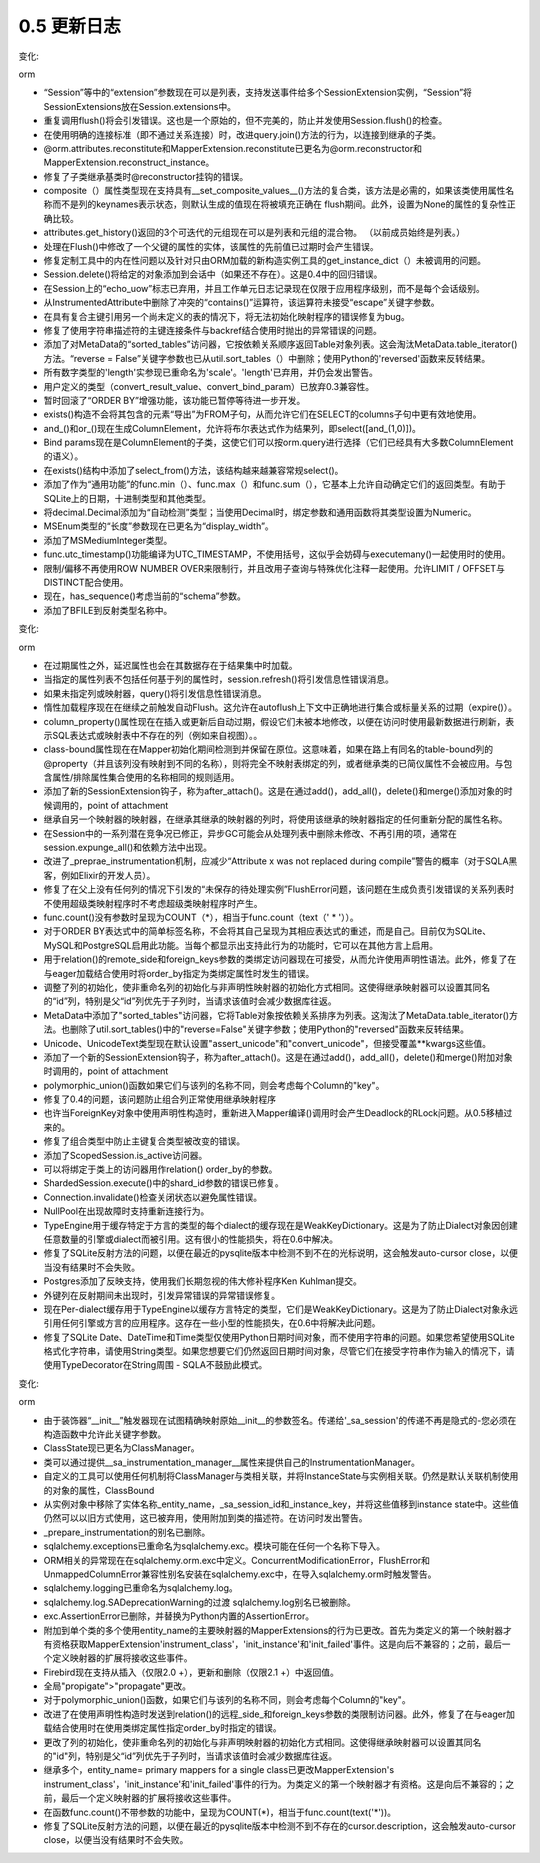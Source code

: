 =============
0.5 更新日志
=============

.. changelog::
    :version: 0.5.9
    :released: 

    .. change::
        :tags: sql
        :tickets: 1661

      修复了表达式包中self_group()调用错误的问题。

.. changelog::
    :version: 0.5.8
    :released: 2010年1月16日

    .. change::
        :tags: sql
        :tickets: 

      Column上的copy()方法现在支持未初始化的匿名列对象。这使得可以轻松地创建用于多个子类共有的常见列的声明式辅助工具。

    .. change::
        :tags: sql
        :tickets: 

      默认生成器(如Sequence())在复制操作中可以正确转换。

    .. change::
        :tags: sql
        :tickets: 

      现在可以将Sequence()和其他DefaultGenerator对象作为Column的"default"和"onupdate"关键字参数的值，除了位置参数接受外。

    .. change::
        :tags: sql
        :tickets: 1568, 1617

      修复了一个列算术错误，会影响包含独立列表达式的克隆可选的列对应。通常只有在通过ORM行为测试新的0.6功能时才会注意到此错误，但是在SQL表达式级别上更加正确。

    .. change::
        :tags: postgresql
        :tickets: 1647

      extract()函数，在0.5.7中略微改进，需要更多工作才能生成正确的类型转换(在PG的EXTRACT中，类型转换在很多情况下似乎是必要的)。现在会使用基于PG的日期/时间/间隔算术文档的规则字典生成类型转换。它再次接受text()构造，这在0.5.7中已损坏。

    .. change::
        :tags: firebird
        :tickets: 1646

      将更多错误识别为断开连接。

.. changelog::
    :version: 0.5.7
    :released: 2009年12月26日

    .. change::
        :tags: orm
        :tickets: 1543

      contains_eager()现在能够与查询(Parent).join(Parent.somejoinedsubclass)自动生成的子查询配合使用，即当Parent与一个joined-table-inheritance子类进行关联时。以前，contains_eager()会错误地将子类表单独添加到查询中，从而产生笛卡尔乘积。

    .. change::
        :tags: orm
        :tickets: 1553

      现在，query.options()仅对潜在的进一步子加载加载的对象传播，对于这种行为相关的各种不可序列化选项(如contains_eager()生成的选项)保持独立的状态。

    .. change::
        :tags: orm
        :tickets: 1054

      Session.execute()现在根据传递的表示insert()/update()/delete()构造的表达式来定位特定于表和映射的绑定。

    .. change::
        :tags: orm
        :tickets:

      Session.merge()现在会正确地将一个many-to-one或uselist=False属性覆盖为None，如果在待合并的对象中属性也为None。

    .. change::
        :tags: orm
        :tickets: 1618

      修复了在合并包含空主键标识符的临时对象时可能发生的不必要选择错误。

    .. change::
        :tags: orm
        :tickets: 1585

      不可变的关系()扩展现在不会因为在多次检测期间导致重复扩展而被修改或在多个检测调用之间共享，这样就防止了将重复的扩展(如backref populators)插入到列表中。

    .. change::
        :tags: orm
        :tickets: 1504

      修复了在CompositeProperty上调用get_committed_value()的错误。

    .. change::
        :tags: orm
        :tickets: 1602

      修复了当在句柄列表中出现非映射列实体时，调用没有明确"left"边的join()时，查询将崩溃的错误。

    .. change::
        :tags: orm
        :tickets: 1616, 1480

      修复了在joined-table子类上配置代表复合列的情况下，复合列不会正确加载的错误，并在0.5.6中引入了修复。感谢Scott Torborg。

    .. change::
        :tags: orm
        :tickets: 1556

      许多对一关系的"use get"行为，即着急加载将回退到可能缓存的query.get()值，现在可以跨联接条件工作，在这种情况下，两个比较的类型不完全相同，但共享相同的“亲和度”，即整数和小整数。还允许反射类型的组合和非反射类型与0.5样式类型反射一起使用，例如PGText/Text(注意0.6反射类型为它们的通用版本)。

    .. change::
        :tags: orm
        :tickets: 1436

      在query.update()中传递Cls.attribute作为值字典中的键并使用synchronize_session='expire'('fetch'在0.6中)会导致错误。

    .. change::
        :tags: sql
        :tickets: 1603

      修复了两阶段事务中commit()方法未设置完整状态的问题，这使得后续调用close()方法可以成功。

    .. change::
        :tags: sql
        :tickets: 

      修复了 "numeric" paramstyle，这似乎是Informixdb使用的默认paramstyle。

    .. change::
        :tags: sql
        :tickets: 1574

      在选择的columns子句中重复表达式现在基于每个clause元素的标识而不是实际字符串进行了去重处理。这允许位置元素正确呈现，即使它们全部呈现相同，如"qmark"样式绑定参数。

    .. change::
        :tags: sql
        :tickets: 1632

      连接池连接上关联的光标(即_CursorFairy)现在将__iter__()代理到基础光标。

    .. change::
        :tags: sql
        :tickets: 1556

      类型现在支持"相关比较"操作，即Integer/SmallInteger是"兼容的"，或Text/String、PickleType/Binary等。部分 。

    .. change::
        :tags: sql
        :tickets: 1641

      修复了嵌套别名()无法被克隆或适应的错误(在ORM操作中经常出现)。

    .. change::
        :tags: sqlite
        :tickets: 1439

      sqlite dialect 现在可以为位于另一模式中的表生成 "CREATE INDEX" 语句。

    .. change::
        :tags: postgresql
        :tickets: 1085

      添加了对反映DOUBLE PRECISION类型的支持，通过新的postgres.PGDoublePrecision对象来实现。在0.6中postgresql.DOUBLE_PRECISION。

    .. change::
        :tags: postgresql
        :tickets: 460

      添加了对正则间隔 INTERVAL YEAR TO MONTH 和 INTERVAL DAY TO SECOND 语法的支持。

    .. change::
        :tags: postgresql
        :tickets: 1576

      将当前模式或显式序列规定的模式加入到"has_sequence"查询中，以考虑。

    .. change::
        :tags: postgresql
        :tickets: 1611

      修复extract()的行为，以对运算符优先级规则应用 "::" 运算符，当运用 "timestamp" typecast 时，确保适当的适量化。

    .. change::
        :tags: mssql
        :tickets: 1561

      改变了构造pyodbc连接参数时TrustedConnection名称为Trusted_Connection。

    .. change::
        :tags: oracle
        :tickets: 1637

      "table_names" dialect函数，由MetaData.reflect()使用，现在省略"index overflow tables"，并使用Oracle在使用"index only tables"时生成的系统表。这些表无法通过SQL访问，也无法反射。

    .. change::
        :tags: ext
        :tickets: 1570, 1523

      在类被构建后(即通过类级属性赋值)，可以将列添加到joined-table声明超类上，并将该列传播到子类。这与0.5.6中修复的情况相反。

    .. change::
        :tags: ext
        :tickets: 1491

      在分片示例中，修正了一个细节不精确的问题。最好使用列的等价性在ORM中进行比较，即使用col1.shares_lineage(col2)。

    .. change::
        :tags: ext
        :tickets: 1606

      从ShardedQuery中删除了未使用的load()方法。

.. changelog::
    :version: 0.5.6
    :released: 2009年9月12日

    .. change::
        :tags: orm
        :tickets: 1300

      修复了在复合主键中继承鉴别器部分更新失败的错误。 

    .. change::
        :tags: orm
        :tickets: 1507

      修复了一个阻止一个双向多对多引用的一侧将自己声明为“只读视图”的错误。

    .. change::
        :tags: orm
        :tickets: 1526

      添加断言，以防止@validates函数或其他AttributeExtension加载未加载的集合，从而可能破坏内部状态。

    .. change::
        :tags: orm
        :tickets: 1519

      修复了一个问题，该问题阻止了两个实体在单个flush()中互相替换各自的主键值，对于某些操作顺序，这是不可能的。

    .. change::
        :tags: orm
        :tickets: 1485

      修复了一个晦涩的问题，当在基类到joined-table子类的自引用急切加载中使用自引用急切加载时，它将使用与父对象的"subclass"表中的数据填充相关对象的"subclass"表。

    .. change::
        :tags: orm
        :tickets: 1477

      现在，relation()拥有更大的 "重写" 能力，这意味着显式指定某个关系与父类关系不同的子类将在flush期间被公认并被识别。 这支持了从 具体继承 安装的多对多关系。 除此之外的情况，效果各异。

    .. change::
        :tags: orm
        :tickets: 1483

      当集合被改变时，除非设置了"single_parent=True"，否则在另一侧的多对一反向引用不会加载"旧"值。现在直接赋值多对一将加载"旧"值，以更新那个值的反向引用集合, 该值可能已经存在于会话中，因此保持了0.5的行为合同。

    .. change::
        :tags: orm
        :tickets: 1480

      修复了在joined-table子类上配置基于column_property()的载入/刷新的情况下，组合列不会被正确评估的错误。

    .. change::
        :tags: orm
        :tickets: 1488

      对于非具体继承设置，MapperProperty对象重写了一个继承的映射器用于覆盖底层映射器，不会随机与其他属性扩展冲突。

    .. change::
        :tags: orm
        :tickets: 1487

      UPDATE和DELETE在标准SQL中不支持ORDER BY、LIMIT、OFFSET等。现在，如果已调用limit()、offset()、order_by()、group_by()或distinct()中的任何一个，则Query.update()和Query.delete()将引发异常。

    .. change::
        :tags: orm
        :tickets:

      在SQL/实体表达式以外的情况下，使用query()时，如果查询中出现非SQL/entities表达式，则改进了错误消息。

    .. change::
        :tags: orm
        :tickets: 1440

      如果False或0用作多态鉴别器的值，现在在子类和基类中都能正常工作。

    .. change::
        :tags: orm
        :tickets: 1424

      在Query中添加enable_assertions(False)方法，以禁用预期状态的通常断言-被Query子类用于设计定制状态。请参阅#https://www.sqlalchemy.org/trac/wiki/UsageRecipes/PreFilteredQuery 的示例。

    .. change::
        :tags: orm
        :tickets: 1501

      修复了一个问题，在该问题中，一个映射对象的__len__()或__nonzero__()方法会导致状态更改。

    .. change::
        :tags: orm
        :tickets: 1506

      修复了在Weak/StrongIdentityMap.add()中抛出的不正确的异常。

    .. change::
        :tags: orm
        :tickets: 1522

      修复了出现"没有找到FROM子句"错误的查询.join()在没有明确"left"边的情况下进行调用时，当列实体出现在columns列表中时。

    .. change::
        :tags: orm
        :tickets: 1486

      修复了一种假设性的问题，即当使用旧的polymorphic_union函数并使用继承映射器时，会计算出错误的主键值。

    .. change::
        :tags: sql
        :tickets: 1373

      修复了Column.copy()无法复制默认值和onupdates的错误。

    .. change::
        :tags: sql
        :tickets: 

      修复了在extract()中引入的一个错误，当将字符串"field"参数视为ClauseElement时，会在更复杂的SQL转换中引发各种错误。

    .. change::
        :tags: sql
        :tickets: 1420

      类似DISTINCT的一元表达式将其类型处理传播到结果集，允许进行unicode等转换。

    .. change::
        :tags: sql
        :tickets: 1482

      在Table和Column中传递空dict作为"info"参数将引发异常的问题已经修复。

    .. change::
        :tags: oracle
        :tickets: 1309

      回退Oracle别名名称未被截断的0.6修复。

    .. change::
        :tags: ext
        :tickets: 1446

      由associationproxy生成的集合代理现在是可pickle的。但是，除非它定义了__getstate__和__setstate__，否则仍无法pickle用户定义的proxy_factory。

    .. change::
        :tags: ext
        :tickets: 1468

      如果__table_args__作为没有字典参数的元组传递，则declarative现在会发出易于理解的异常。改进了文档。

    .. change::
        :tags: ext
        :tickets: 1527

      现在可以将在MetaData中定义的Table对象用于发送到primaryjoin/secondaryjoin/secondary的字符串表达式-名称从声明基数的MetaData中提取。

    .. change::
        :tags: ext
        :tickets: 1523

      在类被构建后，可添加列到joined-table声明后，并将列添加到底层Table，而不是引发关于"没有这样的列，请改用column_property()"的错误。

    .. change::
        :tags: test
        :tickets: 

      将示例添加到测试套件中，以便可以定期执行它们，并清理掉一些过时引用的警告。.. changelog::
    :version: 0.5.3
    :released: 2009年3月24日

    .. change::
        :tags: mssql
        :tickets: 

      修改了保存点逻辑的工作方式，以防止其对非保存点取向的程序产生影响。
      保存点支持仍然是实验性的。

    .. change::
        :tags: mssql
        :tickets: 1310

      添加了 MSSQL 的保留字，涵盖了 2008 年的所有版本及更早版本。

    .. change::
        :tags: mssql
        :tickets: 1343

      修复了信息模式与基于二进制排序的数据库不兼容的问题。清理了信息模式，因为现在只有 MSSQL 使用它。

    .. change::
        :tags: sqlite
        :tickets: 1402

      修复了 SLBoolean 类型，以便它正确地将 1 视为 True。

    .. change::
        :tags: sqlite
        :tickets: 1273

      修复了 float 类型，使其正确地映射到 SLFloat 类型在反映时。

    .. change::
        :tags: extensions
        :tickets: 1379

      修复将延迟或其他列属性添加到声明性类的问题。

.. changelog::
    :version: 0.5.3
    :released: 2009年3月24日

    .. change::
        :tags: orm
        :tickets: 1315

      "session.flush()" 中的 "objects" 参数已弃用。在父子对象之间表示链接的状态（自上而下或自下而上）不支持在链接的一侧有 "flushed" 状态而在另一侧没有，因此支持此操作会导致误导性结果。

    .. change::
        :tags: orm
        :tickets: 

      Query 现在实现了 "__clause_element__()"，它生成其可选择的值，这意味着 Query 实例可以被用于许多 SQL 表达式中，包括 col.in_(query)、union(query1,query2)、select([foo]).select_from(query) 等等。

    .. change::
        :tags: orm
        :tickets: 1337

      如果需要，Query.join() 现在可以构造多个 FROM 语句。例如，query(A, B).join(A.x).join(B.y) 可能是 SELECT A.，B. FROM A JOIN X, B JOIN Y。Eager 加载还可以将其加入这些多个 FROM 语句。

    .. change::
        :tags: orm
        :tickets: 1347

      修复了在 dynamic_loader() 中存在的 append/remove 事件在构建后未被传播到 UOW 以拾取 flush() 的问题。

    .. change::
        :tags: orm
        :tickets: 

      在未显示设置 column_prefix 的情况下，现在检查属性是否存在类级别名称，也就是在不添加到 mapper() 属性字典中的属性上。

    .. change::
        :tags: orm
        :tickets: 1315

      对特定集合属性上的 session.expire() 还会清除任何待处理的反向引用添加，以便下一个访问正确返回数据库中存在的内容。解决了某种程度上的问题，因为我们正在考虑删除 flush() 特性。

    .. change::
        :tags: orm
        :tickets: 

      现在，Session.scalar() 会将原始 SQL 字符串转换为 text()，并接受相同的可选参数 \**kw。

    .. change::
        :tags: orm
        :tickets: 

      修改了关系中“确定方向”的逻辑，使得可以确定具有困难情况的方向，例如：mapper(A.join(B)) -> relation-> mapper(B)。

    .. change::
        :tags: orm
        :tickets: 1306

      只刷新部分对象集合时使用 session.flush([somelist]）时，用于判断持久状态的挂起对象不能被错误地作为持久对象添加。

    .. change::
        :tags: orm
        :tickets: 1314

      在编写 InstrumentationManager 的“post_configure_attribute”方法之后，让“listen_for_events.py”示例再次正常工作。

    .. change::
        :tags: orm
        :tickets: 

      现在检测具有相同方向的前向和互补的后向引用，例如ONETOMANY或MANYTOONE，然后引发错误消息。避免在以后出现“CicularDependencyErrors”。

    .. change::
        :tags: orm
        :tickets: 

      修复了 Query 中与具有共同基类的多个联接表继承实体同时选择时的问题，例如：

      - 以前在 "A JOIN    B" 上应用的
        关于“B”的适应不准确地部分应用到“A”中
      
      - 关系上的对比（即 A.related==someb）
        没有在应该适应时适应.
      
      - 其他过滤，如
        query(A).join(A.bs).filter(B.foo=='bar')，错误地
        适应"B.foo"，就好像它是"A"一样。

    .. change::
        :tags: orm
        :tickets: 1325

      在与左侧使用别名() 构造联接时、右侧的 of_type() 是 on_type 类型时，通过 EXISTS 子句适应的问题得到了修正。

    .. change::
        :tags: orm
        :tickets: 

      在 sqlalchemy.orm.attributes 中添加了一个属性函数助手 ``set_committed_value``，给定对象、属性名称和值，将该值设置在该对象上作为其 "committed" 状态，即已经从数据库加载的状态。对于创建自己家庭集合加载程序等有所帮助。

    .. change::
        :tags: orm
        :tickets: 

      如果属性为非映射器 / 类覆盖描述符，则 Query 不会因弱引用错误而失败，将报 "Invalid column expression"。

    .. change::
        :tags: orm
        :tickets: 

      Query.group_by() 正确考虑了别名应用于 FROM 子句时的情况，例如，使用 select_from()，使用 with_polymorphic()，或使用 from_self()。

    .. change::
        :tags: sql
        :tickets: 

      当在比较操作中使用时，选择别名() 的情况将转换为“标量子查询”。例如，ORM 在使用 query.subquery() 时也会执行此操作。

    .. change::
        :tags: sql
        :tickets: 1302

      在使用列属于 orm 中的功能性对象时，在 select() 中使用 use_labels (例如在 ORM column_property() 中使用) 时，Function 对象上的 _label 属性等会显示错误缺失.

    .. change::
        :tags: sql
        :tickets:

      现在 __ clause_element__() 接口已完全替换了 __ selectable__()。

    .. change::
        :tags: sql
        :tickets: 1299

      TypeEngine 用于缓存特定于方言的类型的每个方言的缓存现在是 WeakKeyDictionary 。这是为了防止 dialect 对象被引用并适用于应用程序创建任意数量的引擎或方言。这会产生一些小的性能损失，将在 0.6 中解决。

    .. change::
        :tags: sqlite
        :tickets: 

      修复了 SQLite 反射方法，以便在检测到没有非常量 cursor.description 时，不会触发自动光标关闭，因为近期版本的 pysqlite 调用 fetchone() 时，如果没有行存在，则会引发错误。

    .. change::
        :tags: postgresql
        :tickets: 

      当遇到具有多个表达式的索引时，索引反射不会失败。

    .. change::
        :tags: postgresql
        :tickets: 1327

      在 sqlalchemy.databases.postgres 中添加了 PGUuid 和 PGBit 类型。

    .. change::
        :tags: postgresql
        :tickets: 1327

      当在域中指定了未知 PG 类型时，没有将其指定的引用误导他。

    .. change::
        :tags: mssql
        :tickets: 

      对 pymssql 1.0.1 进行了初步的支持。

    .. change::
        :tags: mssql
        :tickets:

      修正了 mssql 中 max_identifier_length 未被使用的问题。

    .. change::
        :tags: extensions
        :tickets: 

      在序列化程序中修正了递归 pickling 问题，该问题由存在 EXISTS 或其他嵌入的 FROM 实体引起。

    .. change::
        :tags: extensions
        :tickets: 

      当使用 __ table__ 进行声明性设置以及该列已经存在于 __ table__ 中时，可以将 table-bound （表绑定）列作为属性添加，如果映射器() 属性字典中已经存在该列，则会将该列重新映射到给定的键，就像将其添加到映射器() 属性字典时一样。

.. changelog::
    :version: 0.5.2
    :released: 2009年1月24日

    .. change::
        :tags: orm
        :tickets: 

      删除了内部联接高速缓存，该缓存在重复使用 query.join() 等到 ad-hoc selectables 时可能会泄漏内存。

    .. change::
        :tags: orm
        :tickets: 

      Session 中的 “clear()”， “save()”， “update()”， “save_or_update()” 方法已弃用，替换为 “expunge_all()” 和 “add()”。ScopedSession 中也添加了 “expunge_all()” 方法。

    .. change::
        :tags: orm
        :tickets: 

      更新了“没有映射表”异常和添加了更明确的 __ table__ /__ tablename__ 异常以适应 Declarative。

    .. change::
        :tags: orm
        :tickets: 1237

      现在，具体继承映射器会用最终的 InstrumentedAttribute 对象在构建时建立类属性的仍然持久。去掉了 '_CompileOnAttr' / '__getattribute__（）'方法。净效应是，与声明性相关的 Column-based 映射类属性现在可以在类级别上完全使用，而不需要触发 mapper() 编译操作，这极大地简化了声明性的典型用法。

    .. change::
        :tags: orm
        :tickets: 

      column_property() 现在不再忽略未知的 \ ** 关键参数。

    .. change::
        :tags: orm
        :tickets: 

      修复了“row switch”机制中引入的错误，即将 INSERT / DELETE 转换为 UPDATE 时，与 joined-table 继承和包含不为子表中的子表（实际上，在 UPDATE 中没有 SET 子句将要呈现的情况下）贴在一起的对象将会导致问题。

    .. change::
        :tags: orm
        :tickets: 1281

      使用 delete-orphan 级联时，始终需要 delete cascade。没有指定删除而指定了 delete-orphan 现在会引发一个弃用警告。

    .. change::
        :tags: orm
        :tickets: 

      Query.from_self() 和 query.subquery() 现在都禁用了在生成的子查询中的急切关联。具有“禁用所有急切关联”功能可以通过新的 query.enable_eagerloads() 动态获得。

    .. change::
        :tags: orm
        :tickets: 

      接受 Query.join()/outerjoin() 中的 none，将从查询中删除任何挂起的 order_by 状态，并取消任何在 Mapper / Relation 中配置的排序。

    .. change::
        :tags: orm
        :tickets: 1237

      在具体映射器的属性中指定的具有双向引用的关系已添加到新的'relationship()'的关键字参数 back_populates 中。当创建具有混合继承层次结构的具体映射器和另一个类之间的双向关系时，需要这种配置。

    .. change::
        :tags: orm
        :tickets: 

      具体继承 mappers 现在会使用混入到子类本身的 __bases__ 中的搜索来查找 "inherits" 类。

    .. change::
        :tags: orm
        :tickets: 

      即使显式给出了 "inherits" map参数，单个继承子类的继承表主加入条件也会正确地解释。 

    .. change::
        :tags: orm
        :tickets: 

      如果 backref() 的“foreign_keys”参数是字符串，则 Declarative 将正确解释该参数。

    .. change::
        :tags: extensions
        :tickets: 

      在序列化器中修复了递归 pickling 问题，该问题由嵌入了 EXISTS 或其他 FROM 构造而产生。

.. changelog::
    :version: 0.5.0rc4
    :released: Fri Nov 14 2008

    .. change::
        :tags: orm
        :tickets: 

      Query.count()被强化，可以在更广泛的情况下工作。现在它能够计算多个实体查询和基于列的查询。请注意，这意味着如果您没有任何关联准则地说query(A, B).count()，它会计算A和B的笛卡尔积。任何对列的查询，都会自动发出"SELECT count(1) FROM (SELECT...)"，以便返回实际的行数，这意味着查询如query(func.count(A.name)).count()将返回1的值，因为该查询将返回一行。

    .. change::
        :tags: orm
        :tickets: 

      优化大量的性能。与0.5.0rc3相比，各种ORM操作的粗略估计增加了10%，与0.4.8相比增加了25-30%。

    .. change::
        :tags: orm
        :tickets: 

      bugfixes和行为变化。

    .. change::
        :tags: general
        :tickets: 

      全局"propigate"->"propagate" change。

    .. change::
        :tags: orm
        :tickets: 

      调整了InstanceState的增强垃圾回收，以更好地防止因丢失状态而产生错误。

    .. change::
        :tags: orm
        :tickets: 1220

      Query.get()在针对多个实体执行时返回更详细的错误消息。

    .. change::
        :tags: orm
        :tickets: 1140, 1221

      恢复了Cls.relation.in_()上的NotImplementedError

    .. change::
        :tags: orm
        :tickets: 1226

      修复PendingDeprecationWarning，该警告涉及relation()的order_by参数。

    .. change::
        :tags: sql
        :tickets: 

      删除了Connection对象的 'properties' 属性，应该使用Connection.info。

    .. change::
        :tags: sql
        :tickets: 

      恢复了一次 "查询前结帐" 获取结果行数的fetch操作，因为ResultProxy现在将使用 total_rowcount。

    .. change::
        :tags: sql
        :tickets: 

      重新排列`TypeDecorator`类中的 `load_dialect_impl()` 方法，使其在实现了其他 `TypeDecorator` 来实现的情况下也会生效。

    .. change::
        :tags: access
        :tickets: 

      增加对 Currency类型的支持。

    .. change::
        :tags: mysql
        :tickets: 

      现在可以反射临时表。

    .. change::
        :tags: sqlite
        :tickets: 968

      重新制定 SQLite `date/time` 的 `bind/result` 处理方案，使用正则表达式和格式字符串，而不是`strptime/strftime`，以便支持通用的前1900的日期、微秒日期。

.. changelog::
    :version: 0.5.0rc3
    :released: Fri Nov 07 2008

    .. change::
        :tags: orm
        :tickets: 

      增加了两个新的 SessionExtension 钩子：after_bulk_delete()和after_bulk_update()。after_bulk_delete()在查询上的批量删除（bulk delete()）操作完成之后调用。after_bulk_update() 在查询上的批量更新（bulk update()）操作完成之后调用。

    .. change::
        :tags: sql
        :tickets: 

      对 SQL 编译器进行了优化和复杂性降低。与0.5.0rc2相比，典型 select() 构建的编译调用次数减少了20％。

    .. change::
        :tags: sql
        :tickets: 1211

      `dialect` 现在可以生成可调整长度的标签名。使用 "label_length=<value>" 参数传递给 create_engine()，以调整动态生成的列标签中将存在多少个字符，例如"somecolumn AS somelabel"。任何小于6的值都会产生最小大小的标签，由一个下划线和一个数字计数器组成。编译器使用dialect.max_identifier_length的值作为默认值。

    .. change::
        :tags: ext
        :tickets: 

      添加一个新的扩展 sqlalchemy.ext.serializer。提供 Serializer/Deserializer “类” ，类似于 Pickle/Unpickle，以及 dumps() 和 loads()方法。这个序列化程序实现了一个“外部对象”Pickler，将重点上下文敏感对象保留在 pickle 流之外，包括 engines、sessions 等metadata，Tables/Columns和mappers，并且可以稍后使用任何engine/metadata/session提供商恢复pickle。这不是为了pickle常规对象实例而建立，这些对象实例是pickleable而无需任何特殊逻辑，而是用于pickle表达式对象和完整查询（Query）对象，这样所有映射引擎/会话/依赖关系都可以在unpickle时恢复。

    .. change::
        :tags: oracle
        :tickets: 

      为了修复OCI错误，元素的值将在传递到底层光标执行语句时转换为Unicode字符串。

    .. change::
        :tags: oracle
        :tickets: 

      修改了 create_xid() 的格式，以恢复两阶段提交。我们现在有来自现场的Oracle两阶段提交的报告工作正常。

    .. change::
        :tags: oracle
        :tickets: 1233

      添加了 OracleNVarchar 类型，生成 NVARCHAR2，也将 Unicode 子类化，以便convert_unicode=True成为默认值。NVARCHAR2会自动反射到此类型中，因此在反射表（reflected table）上没有显式的convert_unicode=True标志时，这些列会在Unicode上传递。

    .. change::
        :tags: mysql
        :tickets: 

      固定了在反射时缺少FK列而引发异常的问题。

    .. change::
        :tags: mysql
        :tickets: 

      MySQLReflection导入该引擎。

    .. change::
        :tags: orm
        :tickets: 

      "not equals" comparisons of simple many-to-one relation to an
      instance不会掉进EXISTS子句中，并且将比较而不是等于外键列。

    .. change::
        :tags: sql
        :tickets: 1212

      简化了ResultProxy“不包含结果的自动关闭”的检查方法，将其仅基于cursor.description的存在属性判断。删除了关于字符串是否在表达式中返回行的正则表达式猜测。

    .. change::
        :tags: mysql
        :tickets: 

      修正了在反射一个具有外键引用该架构(database)的表时的外键问题。

    .. change::
        :tags: mysql
        :tickets: 

      现在没有预期 include_columns 在表反射中需要小写。

    .. change::
        :tags: misc
        :tickets: 1077

      修复 bug，这个 bug 在 pypy 中使用具有 __iter__() 方法的字符串时，将其解释为迭代器。

.. 0.5.0beta3版本

变化:

orm

- “Session”等中的“extension”参数现在可以是列表，支持发送事件给多个SessionExtension实例，“Session”将SessionExtensions放在Session.extensions中。
- 重复调用flush()将会引发错误。这也是一个原始的，但不完美的，防止并发使用Session.flush()的检查。
- 在使用明确的连接标准（即不通过关系连接）时，改进query.join()方法的行为，以连接到继承的子类。
- @orm.attributes.reconstitute和MapperExtension.reconstitute已更名为@orm.reconstructor和MapperExtension.reconstruct_instance。
- 修复了子类继承基类时@reconstructor挂钩的错误。
- composite（）属性类型现在支持具有__set_composite_values__()方法的复合类，该方法是必需的，如果该类使用属性名称而不是列的keynames表示状态，则默认生成的值现在将被填充正确在 flush期间。此外，设置为None的属性的复杂性正确比较。
- attributes.get_history()返回的3个可迭代的元组现在可以是列表和元组的混合物。 （以前成员始终是列表。）
- 处理在Flush()中修改了一个父键的属性的实体，该属性的先前值已过期时会产生错误。
- 修复定制工具中的内在性问题以及针对只由ORM加载的新构造实例工具的get_instance_dict（）未被调用的问题。
- Session.delete()将给定的对象添加到会话中（如果还不存在）。这是0.4中的回归错误。
- 在Session上的“echo_uow”标志已弃用，并且工作单元日志记录现在仅限于应用程序级别，而不是每个会话级别。
- 从InstrumentedAttribute中删除了冲突的“contains()”运算符，该运算符未接受“escape”关键字参数。
- 在具有复合主键引用另一个尚未定义的表的情况下，将无法初始化映射程序的错误修复为bug。
- 修复了使用字符串描述符的主键连接条件与backref结合使用时抛出的异常错误的问题。
- 添加了对MetaData的“sorted_tables”访问器，它按依赖关系顺序返回Table对象列表。这会淘汰MetaData.table_iterator()方法。“reverse = False”关键字参数也已从util.sort_tables（）中删除；使用Python的'reversed'函数来反转结果。
- 所有数字类型的'length'实参现已重命名为'scale'。'length'已弃用，并仍会发出警告。
- 用户定义的类型（convert_result_value、convert_bind_param）已放弃0.3兼容性。
- 暂时回滚了“ORDER BY”增强功能，该功能已暂停等待进一步开发。
- exists()构造不会将其包含的元素“导出”为FROM子句，从而允许它们在SELECT的columns子句中更有效地使用。
- and_()和or_()现在生成ColumnElement，允许将布尔表达式作为结果列，即select([and_(1,0)])。
- Bind params现在是ColumnElement的子类，这使它们可以按orm.query进行选择（它们已经具有大多数ColumnElement的语义）。
- 在exists()结构中添加了select_from()方法，该结构越来越兼容常规select()。
- 添加了作为“通用功能”的func.min（）、func.max（）和func.sum（），它基本上允许自动确定它们的返回类型。有助于SQLite上的日期，十进制类型和其他类型。
- 将decimal.Decimal添加为“自动检测”类型；当使用Decimal时，绑定参数和通用函数将其类型设置为Numeric。
- MSEnum类型的“长度”参数现在已更名为“display_width”。
- 添加了MSMediumInteger类型。
- func.utc_timestamp()功能编译为UTC_TIMESTAMP，不使用括号，这似乎会妨碍与executemany()一起使用时的使用。
- 限制/偏移不再使用ROW NUMBER OVER来限制行，并且改用子查询与特殊优化注释一起使用。允许LIMIT / OFFSET与DISTINCT配合使用。
- 现在，has_sequence()考虑当前的“schema”参数。
- 添加了BFILE到反射类型名称中。

.. 0.5.0beta2版本

变化:

orm

- 在过期属性之外，延迟属性也会在其数据存在于结果集中时加载。
- 当指定的属性列表不包括任何基于列的属性时，session.refresh()将引发信息性错误消息。
- 如果未指定列或映射器，query()将引发信息性错误消息。
- 惰性加载程序现在在继续之前触发自动Flush。这允许在autoflush上下文中正确地进行集合或标量关系的过期（expire()）。
- column_property()属性现在在插入或更新后自动过期，假设它们未被本地修改，以便在访问时使用最新数据进行刷新，表示SQL表达式或映射表中不存在的列（例如来自视图）。。
- class-bound属性现在在Mapper初始化期间检测到并保留在原位。这意味着，如果在路上有同名的table-bound列的@property（并且该列没有映射到不同的名称），则将完全不映射表绑定的列，或者继承类的已简仪属性不会被应用。与包含属性/排除属性集合使用的名称相同的规则适用。
- 添加了新的SessionExtension钩子，称为after_attach()。这是在通过add()，add_all()，delete()和merge()添加对象的时候调用的，point of attachment
- 继承自另一个映射器的映射器，在继承其继承的映射器的列时，将使用该继承的映射器指定的任何重新分配的属性名称。
- 在Session中的一系列潜在竞争况已修正，异步GC可能会从处理列表中删除未修改、不再引用的项，通常在session.expunge_all()和依赖方法中出现。
- 改进了_preprae_instrumentation机制，应减少“Attribute x was not replaced during compile”警告的概率（对于SQLA黑客，例如Elixir的开发人员）。
- 修复了在父上没有任何列的情况下引发的“未保存的待处理实例”FlushError问题，该问题在生成负责引发错误的关系列表时不使用超级类映射程序时不考虑超级类映射程序时产生。
- func.count()没有参数时呈现为COUNT（*），相当于func.count（text（' * '））。
- 对于ORDER BY表达式中的简单标签名称，不会将其自己呈现为其相应表达式的重述，而是自己。目前仅为SQLite、MySQL和PostgreSQL启用此功能。当每个都显示出支持此行为的功能时，它可以在其他方言上启用。
- 用于relation()的remote_side和foreign_keys参数的类绑定访问器现在可接受，从而允许使用声明性语法。此外，修复了在与eager加载结合使用时将order_by指定为类绑定属性时发生的错误。
- 调整了列的初始化，使非重命名列的初始化与非声明性映射器的初始化方式相同。这使得继承映射器可以设置其同名的“id”列，特别是父“id”列优先于子列时，当请求该值时会减少数据库往返。
- MetaData中添加了"sorted_tables"访问器，它将Table对象按依赖关系排序为列表。这淘汰了MetaData.table_iterator()方法。也删除了util.sort_tables()中的"reverse=False"关键字参数；使用Python的"reversed"函数来反转结果。
- Unicode、UnicodeText类型现在默认设置"assert_unicode"和"convert_unicode"，但接受覆盖\**kwargs这些值。
- 添加了一个新的SessionExtension钩子，称为after_attach()。这是在通过add()，add_all()，delete()和merge()附加对象时调用的，point of attachment
- polymorphic_union()函数如果它们与该列的名称不同，则会考虑每个Column的"key"。
- 修复了0.4的问题，该问题防止组合列正常使用继承映射程序
- 也许当ForeignKey对象中使用声明性构造时，重新进入Mapper编译()调用时会产生Deadlock的RLock问题。从0.5移植过来的。 
- 修复了组合类型中防止主键复合类型被改变的错误。
- 添加了ScopedSession.is_active访问器。
- 可以将绑定于类上的访问器用作relation() order_by的参数。
- ShardedSession.execute()中的shard_id参数的错误已修复。
- Connection.invalidate()检查关闭状态以避免属性错误。
- NullPool在出现故障时支持重新连接行为。
- TypeEngine用于缓存特定于方言的类型的每个dialect的缓存现在是WeakKeyDictionary。这是为了防止Dialect对象因创建任意数量的引擎或dialect而被引用。这有很小的性能损失，将在0.6中解决。
- 修复了SQLite反射方法的问题，以便在最近的pysqlite版本中检测不到不在的光标说明，这会触发auto-cursor close，以便当没有结果时不会失败。
- Postgres添加了反映支持，使用我们长期忽视的伟大修补程序Ken Kuhlman提交。
- 外键列在反射期间未出现时，引发异常错误的异常错误修复。
- 现在Per-dialect缓存用于TypeEngine以缓存方言特定的类型，它们是WeakKeyDictionary。这是为了防止Dialect对象永远引用任何引擎或方言的应用程序。这存在一些小型的性能损失，在0.6中将解决此问题。
- 修复了SQLite Date、DateTime和Time类型仅使用Python日期时间对象，而不使用字符串的问题。如果您希望使用SQLite格式化字符串，请使用String类型。如果您想要它们仍然返回日期时间对象，尽管它们在接受字符串作为输入的情况下，请使用TypeDecorator在String周围 - SQLA不鼓励此模式。 

.. 0.5.0beta1版本

变化:

orm

- 由于装饰器“__init__”触发器现在试图精确映射原始__init__的参数签名。传递给'_sa_session'的传递不再是隐式的-您必须在构造函数中允许此关键字参数。
- ClassState现已更名为ClassManager。
- 类可以通过提供__sa_instrumentation_manager__属性来提供自己的InstrumentationManager。
- 自定义的工具可以使用任何机制将ClassManager与类相关联，并将InstanceState与实例相关联。仍然是默认关联机制使用的对象的属性，ClassBound
- 从实例对象中移除了实体名称_entity_name，_sa_session_id和_instance_key，并将这些值移到instance state中。这些值仍然可以以旧方式使用，这已被弃用，使用附加到类的描述符。在访问时发出警告。
- _prepare_instrumentation的别名已删除。
- sqlalchemy.exceptions已重命名为sqlalchemy.exc。模块可能在任何一个名称下导入。
- ORM相关的异常现在在sqlalchemy.orm.exc中定义。ConcurrentModificationError，FlushError和UnmappedColumnError兼容性别名安装在sqlalchemy.exc中，在导入sqlalchemy.orm时触发警告。
- sqlalchemy.logging已重命名为sqlalchemy.log。
- sqlalchemy.log.SADeprecationWarning的过渡 sqlalchemy.log别名已被删除。
- exc.AssertionError已删除，并替换为Python内置的AssertionError。
- 附加到单个类的多个使用entity_name的主要映射器的MapperExtensions的行为已更改。首先为类定义的第一个映射器才有资格获取MapperExtension'instrument_class'，'init_instance'和'init_failed'事件。这是向后不兼容的；之前，最后一个定义映射器的扩展将接收这些事件。
- Firebird现在支持从插入（仅限2.0 +），更新和删除（仅限2.1 +）中返回值。
- 全局"propigate">"propagate"更改。
- 对于polymorphic_union()函数，如果它们与该列的名称不同，则会考虑每个Column的"key"。
- 改进了在使用声明性构造时发送到relation()的远程_side_和foreign_keys参数的类限制访问器。此外，修复了在与eager加载结合使用时在使用类绑定属性指定order_by时指定的错误。
- 更改了列的初始化，使非重命名列的初始化与非声明映射器的初始化方式相同。这使得继承映射器可以设置其同名的"id"列，特别是父“id”列优先于子列时，当请求该值时会减少数据库往返。
- 继承多个，entity_name= primary mappers for a single class已更改MapperExtension's instrument_class'，'init_instance'和'init_failed'事件的行为。为类定义的第一个映射器才有资格。这是向后不兼容的；之前，最后一个定义映射器的扩展将接收这些事件。
- 在函数func.count()不带参数的功能中，呈现为COUNT(*)，相当于func.count(text('*'))。
- 修复了SQLite反射方法的问题，以便在最近的pysqlite版本中检测不到不存在的cursor.description，这会触发auto-cursor close，以便当没有结果时不会失败。 

